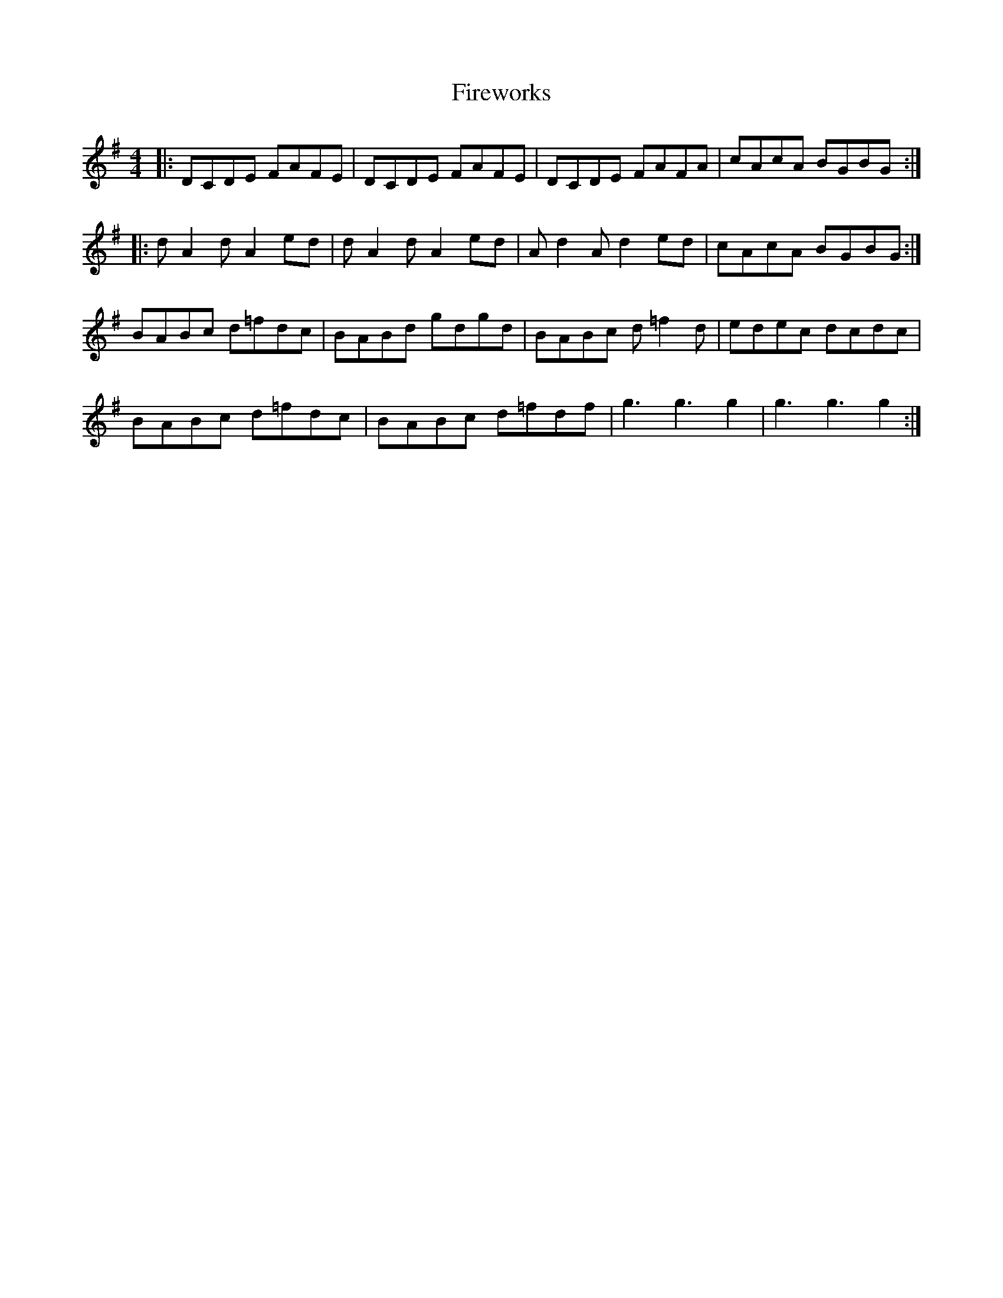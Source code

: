 X: 13118
T: Fireworks
R: reel
M: 4/4
K: Dmixolydian
|:DCDE FAFE|DCDE FAFE|DCDE FAFA|cAcA BGBG:|
|:dA2d A2ed|dA2d A2ed|Ad2A d2ed|cAcA BGBG:|
BABc d=fdc|BABd gdgd|BABc d=f2d|edec dcdc|
BABc d=fdc|BABc d=fdf|g3 g3 g2|g3 g3 g2:|

